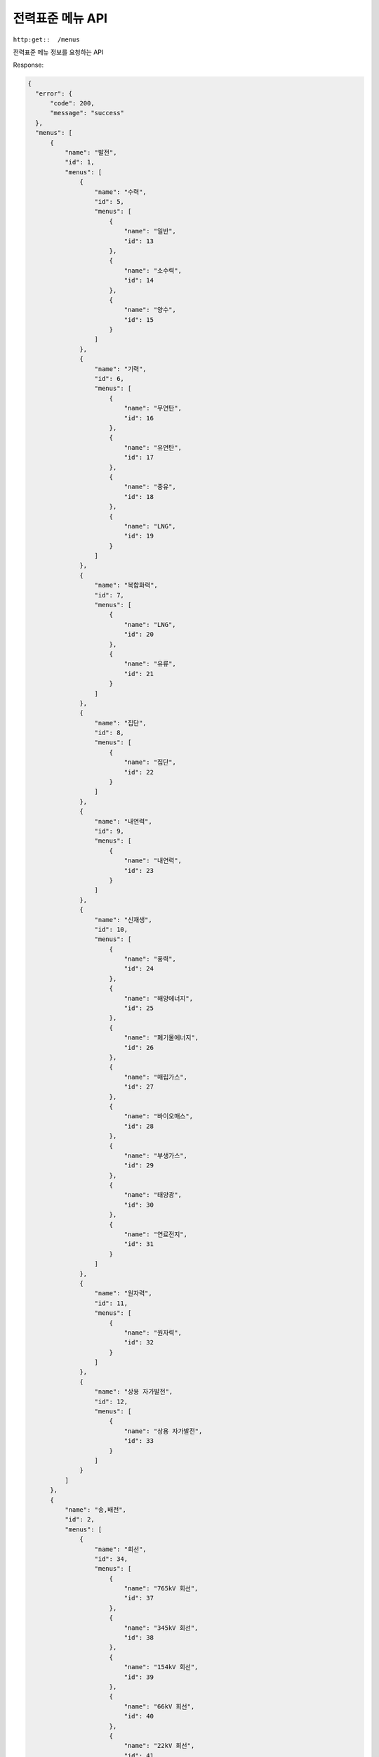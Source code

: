 전력표준 메뉴 API
==============

.. http:get::  /menus

``http:get::  /menus``

전력표준 메뉴 정보를 요청하는 API

Response:

.. sourcecode:: js

  {
    "error": {
        "code": 200,
        "message": "success"
    },
    "menus": [
        {
            "name": "발전",
            "id": 1,
            "menus": [
                {
                    "name": "수력",
                    "id": 5,
                    "menus": [
                        {
                            "name": "일반",
                            "id": 13
                        },
                        {
                            "name": "소수력",
                            "id": 14
                        },
                        {
                            "name": "양수",
                            "id": 15
                        }
                    ]
                },
                {
                    "name": "기력",
                    "id": 6,
                    "menus": [
                        {
                            "name": "무연탄",
                            "id": 16
                        },
                        {
                            "name": "유연탄",
                            "id": 17
                        },
                        {
                            "name": "중유",
                            "id": 18
                        },
                        {
                            "name": "LNG",
                            "id": 19
                        }
                    ]
                },
                {
                    "name": "복합화력",
                    "id": 7,
                    "menus": [
                        {
                            "name": "LNG",
                            "id": 20
                        },
                        {
                            "name": "유류",
                            "id": 21
                        }
                    ]
                },
                {
                    "name": "집단",
                    "id": 8,
                    "menus": [
                        {
                            "name": "집단",
                            "id": 22
                        }
                    ]
                },
                {
                    "name": "내연력",
                    "id": 9,
                    "menus": [
                        {
                            "name": "내연력",
                            "id": 23
                        }
                    ]
                },
                {
                    "name": "신재생",
                    "id": 10,
                    "menus": [
                        {
                            "name": "풍력",
                            "id": 24
                        },
                        {
                            "name": "해양에너지",
                            "id": 25
                        },
                        {
                            "name": "폐기물에너지",
                            "id": 26
                        },
                        {
                            "name": "매립가스",
                            "id": 27
                        },
                        {
                            "name": "바이오매스",
                            "id": 28
                        },
                        {
                            "name": "부생가스",
                            "id": 29
                        },
                        {
                            "name": "태양광",
                            "id": 30
                        },
                        {
                            "name": "연료전지",
                            "id": 31
                        }
                    ]
                },
                {
                    "name": "원자력",
                    "id": 11,
                    "menus": [
                        {
                            "name": "원자력",
                            "id": 32
                        }
                    ]
                },
                {
                    "name": "상용 자가발전",
                    "id": 12,
                    "menus": [
                        {
                            "name": "상용 자가발전",
                            "id": 33
                        }
                    ]
                }
            ]
        },
        {
            "name": "송,배전",
            "id": 2,
            "menus": [
                {
                    "name": "회선",
                    "id": 34,
                    "menus": [
                        {
                            "name": "765kV 회선",
                            "id": 37
                        },
                        {
                            "name": "345kV 회선",
                            "id": 38
                        },
                        {
                            "name": "154kV 회선",
                            "id": 39
                        },
                        {
                            "name": "66kV 회선",
                            "id": 40
                        },
                        {
                            "name": "22kV 회선",
                            "id": 41
                        },
                        {
                            "name": "180kV 회선(DC)",
                            "id": 42
                        }
                    ]
                },
                {
                    "name": "지지물",
                    "id": 35,
                    "menus": [
                        {
                            "name": "철탑(앵글)",
                            "id": 43
                        },
                        {
                            "name": "철탑(강관)",
                            "id": 44
                        },
                        {
                            "name": "철주",
                            "id": 45
                        },
                        {
                            "name": "강관주",
                            "id": 46
                        },
                        {
                            "name": "철관주",
                            "id": 47
                        },
                        {
                            "name": "콘크리트주",
                            "id": 48
                        },
                        {
                            "name": "목전주",
                            "id": 49
                        },
                        {
                            "name": "기타",
                            "id": 50
                        }
                    ]
                },
                {
                    "name": "애자류",
                    "id": 36,
                    "menus": [
                        {
                            "name": "볼소켓(일반형)",
                            "id": 51
                        },
                        {
                            "name": "볼소켓(내무형)",
                            "id": 52
                        },
                        {
                            "name": "볼소켓(일반형)",
                            "id": 53
                        },
                        {
                            "name": "볼소켓(내무형)",
                            "id": 54
                        },
                        {
                            "name": "기타",
                            "id": 55
                        }
                    ]
                }
            ]
        },
        {
            "name": "변전",
            "id": 3,
            "menus": [
                {
                    "name": "변전소",
                    "id": 56,
                    "menus": [
                        {
                            "name": "변전소(옥외)",
                            "id": 65
                        },
                        {
                            "name": "변전소(옥내)",
                            "id": 66
                        }
                    ]
                },
                {
                    "name": "변압기",
                    "id": 57,
                    "menus": [
                        {
                            "name": "765kV 변압기",
                            "id": 67
                        },
                        {
                            "name": "345kV 변압기",
                            "id": 68
                        },
                        {
                            "name": "154kV 변압기",
                            "id": 69
                        },
                        {
                            "name": "66kV 변압기",
                            "id": 70
                        },
                        {
                            "name": "22kV 변압기",
                            "id": 71
                        }
                    ]
                },
                {
                    "name": "개폐기",
                    "id": 58,
                    "menus": [
                        {
                            "name": "765kV 개폐기",
                            "id": 72
                        },
                        {
                            "name": "345kV 개폐기",
                            "id": 73
                        },
                        {
                            "name": "154kV 개폐기",
                            "id": 74
                        },
                        {
                            "name": "66kV 개폐기",
                            "id": 75
                        },
                        {
                            "name": "22kV 개폐기",
                            "id": 76
                        }
                    ]
                },
                {
                    "name": "차단기",
                    "id": 59,
                    "menus": [
                        {
                            "name": "765kV 차단기",
                            "id": 77
                        },
                        {
                            "name": "345kV 차단기",
                            "id": 78
                        },
                        {
                            "name": "154kV 차단기",
                            "id": 79
                        },
                        {
                            "name": "66kV 차단기",
                            "id": 80
                        },
                        {
                            "name": "22kV 차단기",
                            "id": 81
                        },
                        {
                            "name": "기타 차단기",
                            "id": 82
                        }
                    ]
                },
                {
                    "name": "전력용 콘덴서",
                    "id": 60,
                    "menus": [
                        {
                            "name": "전력용 콘덴서",
                            "id": 83
                        }
                    ]
                },
                {
                    "name": "분로 리액터",
                    "id": 61,
                    "menus": [
                        {
                            "name": "분로 리액터",
                            "id": 84
                        }
                    ]
                },
                {
                    "name": "선로",
                    "id": 62,
                    "menus": [
                        {
                            "name": "고압 선로(660V 이상)",
                            "id": 85
                        },
                        {
                            "name": "저압 선로(660V 이하)",
                            "id": 86
                        }
                    ]
                },
                {
                    "name": "전선",
                    "id": 63,
                    "menus": [
                        {
                            "name": "고압 전선(660V 이상)",
                            "id": 87
                        },
                        {
                            "name": "저압 전선(660V 이하)",
                            "id": 88
                        }
                    ]
                },
                {
                    "name": "지지물",
                    "id": 64,
                    "menus": [
                        {
                            "name": "철탑",
                            "id": 89
                        },
                        {
                            "name": "철주",
                            "id": 90
                        },
                        {
                            "name": "콘크리트주",
                            "id": 91
                        },
                        {
                            "name": "목주",
                            "id": 92
                        },
                        {
                            "name": "강관주",
                            "id": 93
                        },
                        {
                            "name": "FRP",
                            "id": 94
                        }
                    ]
                }
            ]
        },
        {
            "name": "통신",
            "id": 4,
            "menus": [
                {
                    "name": "정보통신설비",
                    "id": 95,
                    "menus": [
                        {
                            "name": "교환기(전자)",
                            "id": 101
                        },
                        {
                            "name": "교환기(기타)",
                            "id": 102
                        },
                        {
                            "name": "TTX",
                            "id": 103
                        },
                        {
                            "name": "Email",
                            "id": 104
                        },
                        {
                            "name": "FAX",
                            "id": 105
                        },
                        {
                            "name": "망관리시스템(LCS)",
                            "id": 106
                        },
                        {
                            "name": "망관리시스템(원격 단말장치)",
                            "id": 107
                        },
                        {
                            "name": "근거리통신망(SW Hub)",
                            "id": 108
                        },
                        {
                            "name": "근거리통신망(Router)",
                            "id": 109
                        }
                    ]
                },
                {
                    "name": "전송설비",
                    "id": 96,
                    "menus": [
                        {
                            "name": "광송수신기",
                            "id": 110
                        },
                        {
                            "name": "무선 송수신기(다중무선송수신기 M/W)",
                            "id": 111
                        },
                        {
                            "name": "무선 송수신기(단신무선송수신기 VHF)",
                            "id": 112
                        },
                        {
                            "name": "무선 송수신기(주파수공용통신 TRS(중계))",
                            "id": 113
                        },
                        {
                            "name": "무선 송수신기(주파수공용통신 TRS(단말))",
                            "id": 114
                        },
                        {
                            "name": "반송설비",
                            "id": 115
                        },
                        {
                            "name": "주전산기",
                            "id": 116
                        },
                        {
                            "name": "서버",
                            "id": 117
                        },
                        {
                            "name": "PC 및 단말기",
                            "id": 118
                        }
                    ]
                },
                {
                    "name": "전자 응용설비",
                    "id": 97,
                    "menus": [
                        {
                            "name": "건물 자동화 시스템 BAS",
                            "id": 119
                        },
                        {
                            "name": "보안/운전감시 카메라 CCTV(Controller)",
                            "id": 120
                        },
                        {
                            "name": "보안/운전감시 카메라 CCTV(Camera)",
                            "id": 121
                        }
                    ]
                },
                {
                    "name": "전력 운전 제어설비",
                    "id": 98,
                    "menus": [
                        {
                            "name": "급전종합 자동화 설비(중앙)",
                            "id": 122
                        },
                        {
                            "name": "급전종합 자동화 설비(단말)",
                            "id": 123
                        },
                        {
                            "name": "원방감시 제어설비(중앙 SCADA)",
                            "id": 124
                        },
                        {
                            "name": "원방감시 제어설비(SCADA Host)",
                            "id": 125
                        },
                        {
                            "name": "원방감시 제어설비(SCADA RTU)",
                            "id": 126
                        },
                        {
                            "name": "계통보호 전송장치",
                            "id": 127
                        },
                        {
                            "name": "송전선 고장점 표정장치",
                            "id": 128
                        }
                    ]
                },
                {
                    "name": "통신선로",
                    "id": 99,
                    "menus": [
                        {
                            "name": "금속 케이블",
                            "id": 129
                        },
                        {
                            "name": "동축 케이블",
                            "id": 130
                        },
                        {
                            "name": "광 케이블",
                            "id": 131
                        }
                    ]
                },
                {
                    "name": "전원설비",
                    "id": 100,
                    "menus": [
                        {
                            "name": "충전기",
                            "id": 133
                        },
                        {
                            "name": "축전기",
                            "id": 134
                        },
                        {
                            "name": "무정전 전원장치",
                            "id": 135
                        }
                    ]
                }
            ]
        }
    ]
}


